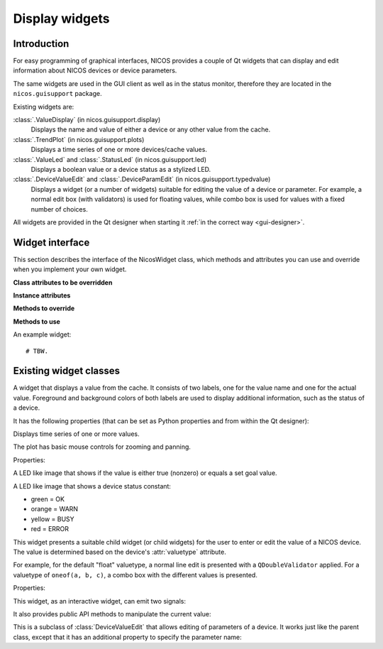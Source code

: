 .. _gui-widgets:

Display widgets
===============

Introduction
------------

For easy programming of graphical interfaces, NICOS provides a couple of
Qt widgets that can display and edit information about NICOS devices or
device parameters.

The same widgets are used in the GUI client as well as in the status monitor,
therefore they are located in the ``nicos.guisupport`` package.

Existing widgets are:

:class:`.ValueDisplay` (in nicos.guisupport.display)
   Displays the name and value of either a device or any other value from
   the cache.

:class:`.TrendPlot` (in nicos.guisupport.plots)
   Displays a time series of one or more devices/cache values.

:class:`.ValueLed` and :class:`.StatusLed` (in nicos.guisupport.led)
   Displays a boolean value or a device status as a stylized LED.

:class:`.DeviceValueEdit` and :class:`.DeviceParamEdit` (in nicos.guisupport.typedvalue)
   Displays a widget (or a number of widgets) suitable for editing the value
   of a device or parameter.  For example, a normal edit box (with validators)
   is used for floating values, while combo box is used for values with a
   fixed number of choices.

All widgets are provided in the Qt designer when starting it :ref:`in the
correct way <gui-designer>`.


Widget interface
----------------

This section describes the interface of the NicosWidget class, which methods
and attributes you can use and override when you implement your own widget.

.. module:: nicos.clients.gui.widget

.. class:: NicosWidget


   **Class attributes to be overridden**

   .. attribute:: designer_description

      A string with a short description of the widget; this is used for the Qt
      designer.  If this is not set, the widget will not be included in the
      designer.

   .. attribute:: designer_icon

      Resource name of the icon to use for the designer.  If this is not set, Qt
      will use a default icon.

   .. attribute:: properties

      This is a dictionary that specifies the properties of the widget that
      should be settable from the Qt designer.  The keys are property names, and
      the values must be instances of :class:`PropDef` (see the example below).

      For each entry, a Qt property is created that can be used from the code
      like a normal Python property.

   **Instance attributes**

   .. attribute:: props

      A dictionary with the current values of the properties defined with
      :attr:`properties`.

   .. attribute:: _client

      The daemon client object (see :ref:`gui-client`) if the widget is used
      from a GUI (as opposed to e.g. the NICOS monitor), otherwise ``None``.

   **Methods to override**

   .. method:: initUi()

      Here you should create the user interface of the widget.

   .. method:: propertyUpdated(pname, value)

      This method is called whenever a property defined in :attr:`properties` is
      updated.  *pname* is the property name, *value* is the new value (which is
      already set in :attr:`props`).

      You should call the base class implementation if you override this.

   .. method:: registerKeys()

      See :meth:`registerDevice` and :meth:`registerKey`.

   .. method:: on_devValueChange(dev, value, strvalue, unitvalue, expired)

   .. method:: on_devStatusChange(dev, code, status, expired)

   .. method:: on_devMetaChange(dev, fmtstr, unit, fixed)

   **Methods to use**

   .. method:: registerDevice(dev, valueindex=-1, unit='', fmtstr='')

   .. method:: registerKey(valuekey, statuskey='', valueindex=-1, unit='', fmtstr='')


An example widget::

   # TBW.


Existing widget classes
-----------------------

.. module:: nicos.guisupport.display

.. class:: ValueDisplay

   A widget that displays a value from the cache.  It consists of two labels,
   one for the value name and one for the actual value.  Foreground and
   background colors of both labels are used to display additional information,
   such as the status of a device.

   It has the following properties (that can be set as Python properties and
   from within the Qt designer):

   .. attribute:: dev

      A NICOS device name.  If set, display the value of this device
      (``dev/value``) and also look at other keys such as ``dev/status`` to
      display other information.

   .. attribute:: key

      This specifies the key to display.  If :attr:`dev` is set, this is
      ``dev/value`` by default.

   .. attribute:: statuskey

      This specifies the key to use for displaying the status (color of the
      value).  If :attr:`dev` is set, this is ``dev/status`` by default.

   .. attribute:: name

      String to display as the name of the value.  By default this is the
      :attr:`dev` property if set.

   .. attribute:: unit

      Unit to display in the name label.  If :attr:`dev` is set, this is taken
      from the ``dev/unit`` key.

   .. attribute:: item

      Item index of the value to display.  Used for values with multiple items,
      such as tuples or lists.

   .. attribute:: format

      Format string to use for displaying the value.  If :attr:`dev` is set,
      this is taken from the ``dev/fmtstr`` key.

   .. attribute:: maxlen

      Maximum string length to display, in characters.

   .. attribute:: width

      Width of the widget, in characters.

   .. attribute:: istext

      If true (not the default), display the value with a proportional font.

   .. attribute:: showName

      If true (the default), show the name label.

   .. attribute:: showStatus

      If true (the default), show the status (if possible) by coloring the value
      label's text.

   .. attribute:: showExpiration

      If true (the default), show expiration of the value by coloring the value
      label's background.

   .. attribute:: horizontal

      If true (not the default), display name and value next to each other
      horizontally.


.. module:: nicos.guisupport.plots

.. class:: TrendPlot

   Displays time series of one or more values.

   The plot has basic mouse controls for zooming and panning.

   Properties:

   .. attribute:: devices

      List of devices or cache keys that the plot should display.

      For devices, use device name.  For keys, use cache key with "." or "/"
      separator, e.g. ``T.heaterpower``.  To access items of a sequence, use
      subscript notation, e.g. ``T.userlimits[0]``.

   .. attribute:: names

      Names for the plot curves.  By default the device names or keys from
      :attr:`devices` are used.

   .. attribute:: plotwindow

      The range of time in seconds that should be represented by the plot.

   .. attribute:: plotinterval

      The minimum time in seconds between two points that should be plotted.

   .. attribute:: height

      Height of the plot widget in characters.

   .. attribute:: width

      Width of the plot widget in characters.


.. module:: nicos.guisupport.led

.. class:: ValueLed

   A LED like image that shows if the value is either true (nonzero) or equals a
   set goal value.

   .. attribute:: dev

      Specify NICOS device name whose value is displayed.

   .. attribute:: key

      As an alternative to :attr:`dev`, specify a cache key that is displayed.

   .. attribute:: goal

      If nonempty, specifies a Python expression (such as ``1`` or ``'open'``).
      The LED is green if the value equals this expression, else red.

      If empty, the LED is green if the value is true (nonzero), else red.


.. class:: StatusLed

   A LED like image that shows a device status constant:

   * green = OK
   * orange = WARN
   * yellow = BUSY
   * red = ERROR

   .. attribute:: dev

      Specify NICOS device name whose status is displayed.

   .. attribute:: key

      As an alternative to :attr:`dev`, specify a cache key that contains the
      status to display.


.. module:: nicos.guisupport.typedvalue

.. class:: DeviceValueEdit

   This widget presents a suitable child widget (or child widgets) for the user
   to enter or edit the value of a NICOS device.  The value is determined based
   on the device's :attr:`valuetype` attribute.

   For example, for the default "float" valuetype, a normal line edit is
   presented with a ``QDoubleValidator`` applied.  For a valuetype of ``oneof(a,
   b, c)``, a combo box with the different values is presented.

   Properties:

   .. attribute:: dev

      The device whose value should be edited.

   .. attribute:: useButtons

      If true (not the default), present buttons for some few value types
      (e.g. ``oneof`` with less than three alternatives).  This is only useful
      if the widget is meant to directly execute a move action.

   .. attribute:: updateValue

      If true (not the default), update the value in the widget from the device
      value whenever the device value changes.  Otherwise, the value is only
      taken from the device when the widget is first initialized for this device
      (i.e. the :attr:`dev` property is set).

   This widget, as an interactive widget, can emit two signals:

   .. attribute:: dataChanged

      This is emitted without arguments when the value in the widget changes.
      Call :meth:`getValue` to query the new value.

   .. attribute:: valueChosen

      This is emitted with the chosen value when the user directly chooses a
      value through a button (see :attr:`useButtons`).

   It also provides public API methods to manipulate the current value:

   .. method:: getValue()

      Return the current value of the widget.  Its type will match the valuetype
      of the selected device.

   .. method:: setValue(value)

      Set the current value of the widget.  If the value does not match the
      valuetype of the device, the widget will be initialized with an "empty"
      value depending on the valuetype.


.. class:: DeviceParamEdit

   This is a subclass of :class:`DeviceValueEdit` that allows editing of
   parameters of a device.  It works just like the parent class, except that it
   has an additional property to specify the parameter name:

   .. attribute:: param

      The name of the parameter (of the device selected with :attr:`dev`) whose
      value should be edited.

